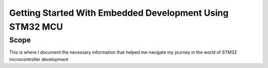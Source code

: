.. _GettingStartedWithSTM32:
############################################################
Getting Started With Embedded Development Using STM32 MCU
############################################################

************
Scope
************

This is where I document the necessary information that helped me navigate 
my journey in the world of STM32 microcontroller development


.. .. include:: /Jira_ticket_log_track/Generic_All_TicketTracks_General/GG0034_SetupSTM32_Journal_entry_investigation.rst
..    :start-after: STM32GetStartedIncludeSectionStart: